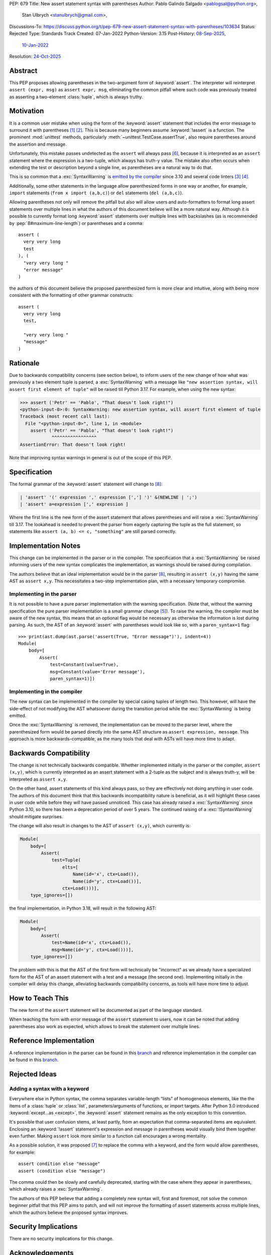 PEP: 679
Title: New assert statement syntax with parentheses
Author: Pablo Galindo Salgado <pablogsal@python.org>,
        Stan Ulbrych <stanulbrych@gmail.com>,
Discussions-To: https://discuss.python.org/t/pep-679-new-assert-statement-syntax-with-parentheses/103634
Status: Rejected
Type: Standards Track
Created: 07-Jan-2022
Python-Version: 3.15
Post-History: `08-Sep-2025 <https://discuss.python.org/t/pep-679-new-assert-statement-syntax-with-parentheses/103634>`__,
              `10-Jan-2022 <https://discuss.python.org/t/pep-679-allow-parentheses-in-assert-statements/13003>`__
Resolution: `24-Oct-2025 <https://discuss.python.org/t/pep-679-new-assert-statement-syntax-with-parentheses/103634/24>`__


Abstract
========

This PEP proposes allowing parentheses in the two-argument form of :keyword:`assert`.
The interpreter will reinterpret ``assert (expr, msg)`` as ``assert expr, msg``,
eliminating the common pitfall where such code was previously treated as
asserting a two-element :class:`tuple`, which is always truthy.


Motivation
==========

It is a common user mistake when using the form of the :keyword:`assert`
statement that includes the error message to surround it with parentheses [#SO1]_ [#RD]_.
This is because many beginners assume :keyword:`!assert` is a function.
The prominent :mod:`unittest` methods, particularly :meth:`~unittest.TestCase.assertTrue`,
also require parentheses around the assertion and message.

Unfortunately, this mistake passes undetected as the ``assert`` will always pass
[#exception]_, because it is interpreted as an ``assert`` statement where the
expression is a two-tuple, which always has truth-y value.
The mistake also often occurs when extending the test or description beyond a
single line, as parentheses are a natural way to do that.

This is so common that a :exc:`SyntaxWarning` is `emitted by the compiler
<https://github.com/python/cpython/issues/79210>`_ since 3.10 and several
code linters [#fl8]_ [#pylint]_.

Additionally, some other statements in the language allow parenthesized forms
in one way or another, for example, ``import`` statements
(``from x import (a,b,c)``) or ``del`` statements (``del (a,b,c)``).

Allowing parentheses not only will remove the pitfall but also will allow
users and auto-formatters to format long assert statements over multiple lines
in what the authors of this document believe will be a more natural way.
Although it is possible to currently format long :keyword:`assert` statements
over multiple lines with backslashes (as is recommended by
:pep:`8#maximum-line-length`) or parentheses and a comma::

    assert (
      very very long
      test
    ), (
      "very very long "
      "error message"
    )

the authors of this document believe the proposed parenthesized form is more
clear and intuitive, along with being more consistent with the formatting of
other grammar constructs::

    assert (
      very very long
      test,

      "very very long "
      "message"
    )


Rationale
=========

Due to backwards compatibility concerns (see section below), to inform users
of the new change of how what was previously a two element tuple is parsed,
a :exc:`SyntaxWarning` with a message like
``"new assertion syntax, will assert first element of tuple"``
will be raised till Python 3.17. For example, when using the new syntax:

.. code-block:: pycon

    >>> assert ('Petr' == 'Pablo', "That doesn't look right!")
    <python-input-0>:0: SyntaxWarning: new assertion syntax, will assert first element of tuple
    Traceback (most recent call last):
      File "<python-input-0>", line 1, in <module>
        assert ('Petr' == 'Pablo', "That doesn't look right!")
                ^^^^^^^^^^^^^^^^^
    AssertionError: That doesn't look right!

Note that improving syntax warnings in general
is out of the scope of this PEP.


Specification
=============

The formal grammar of the :keyword:`assert` statement will change to [#edgecase]_:

.. code-block::

    | 'assert' '(' expression ',' expression [','] ')' &(NEWLINE | ';')
    | 'assert' a=expression [',' expression ]

Where the first line is the new form of the assert statement that allows
parentheses and will raise a :exc:`SyntaxWarning` till 3.17.
The lookahead is needed to prevent the parser from eagerly capturing the
tuple as the full statement, so statements like ``assert (a, b) <= c, "something"``
are still parsed correctly.


Implementation Notes
====================

This change can be implemented in the parser or in the compiler.
The specification that a :exc:`SyntaxWarning` be raised informing users
of the new syntax complicates the implementation, as warnings
should be raised during compilation.

The authors believe that an ideal implementation would be in the parser [#edgecase]_,
resulting in ``assert (x,y)`` having the same AST as ``assert x,y``.
This necessitates a two-step implementation plan, with a necessary temporary
compromise.


Implementing in the parser
--------------------------

It is not possible to have a pure parser implementation with the warning
specification.
(Note that, without the warning specification the pure parser implementation is
a small grammar change [#previmp]_).
To raise the warning, the compiler must
be aware of the new syntax, this means that an optional flag would be necessary
as otherwise the information is lost during parsing.
As such, the AST of an :keyword:`assert` with parentheses would look like so,
with a ``paren_syntax=1`` flag::

    >>> print(ast.dump(ast.parse('assert(True, "Error message")'), indent=4))
    Module(
        body=[
            Assert(
                test=Constant(value=True),
                msg=Constant(value='Error message'),
                paren_syntax=1)])


Implementing in the compiler
----------------------------

The new syntax can be implemented in the compiler by special casing tuples
of length two. This however, will have the side-effect of not modifying the
AST whatsoever during the transition period while the :exc:`SyntaxWarning`
is being emitted.

Once the :exc:`SyntaxWarning` is removed, the implementation
can be moved to the parser level, where the parenthesized form would be
parsed directly into the same AST structure as ``assert expression, message``.
This approach is more backwards-compatible, as the many tools that deal with
ASTs will have more time to adapt.


Backwards Compatibility
=======================

The change is not technically backwards compatible. Whether implemented initially
in the parser or the compiler, ``assert (x,y)``,
which is currently interpreted as an assert statement with a 2-tuple as the
subject and is always truth-y, will be interpreted as ``assert x,y``.

On the other hand, assert statements of this kind always pass, so they are
effectively not doing anything in user code. The authors of this document think
that this backwards incompatibility nature is beneficial, as it will highlight
these cases in user code while before they will have passed unnoticed. This case
has already raised a :exc:`SyntaxWarning` since Python 3.10, so there has been
a deprecation period of over 5 years.
The continued raising of a :exc:`!SyntaxWarning` should mitigate surprises.

The change will also result in changes to the AST of ``assert (x,y)``,
which currently is:

.. code-block:: text

    Module(
        body=[
            Assert(
                test=Tuple(
                    elts=[
                        Name(id='x', ctx=Load()),
                        Name(id='y', ctx=Load())],
                    ctx=Load()))],
        type_ignores=[])

the final implementation, in Python 3.18, will result in the following AST:

.. code-block:: text

    Module(
        body=[
            Assert(
                test=Name(id='x', ctx=Load()),
                msg=Name(id='y', ctx=Load()))],
        type_ignores=[])

The problem with this is that the AST of the first form will
technically be "incorrect" as we already have a specialized form for the AST of
an assert statement with a test and a message (the second one).
Implementing initially in the compiler will delay this change, alleviating
backwards compatibility concerns, as tools will have more time to adjust.


How to Teach This
=================

The new form of the ``assert`` statement will be documented as part of the language
standard.

When teaching the form with error message of the ``assert`` statement to users,
now it can be noted that adding parentheses also work as expected, which allows
to break the statement over multiple lines.


Reference Implementation
========================

A reference implementation in the parser can be found in this
`branch <https://github.com/python/cpython/compare/main...StanFromIreland:assert-prototype?expand=1>`__
and reference implementation in the compiler can be found in this
`branch <https://github.com/python/cpython/compare/main...StanFromIreland:assert-codegen?expand=1>`__.


Rejected Ideas
==============

Adding a syntax with a keyword
------------------------------

Everywhere else in Python syntax, the comma separates variable-length “lists”
of homogeneous elements, like the the items of a :class:`tuple` or :class:`list`,
parameters/arguments of functions, or import targets.
After Python 3.0 introduced :keyword:`except...as <except>`,
the :keyword:`assert` statement remains as the only exception to this convention.

It's possible that user confusion stems, at least partly, from an expectation
that comma-separated items are equivalent.
Enclosing an :keyword:`!assert` statement's expression and message in
parentheses would visually bind them together even further.
Making ``assert`` look more similar to a function call encourages a wrong
mentality.

As a possible solution, it was proposed [#assertwith]_ to replace the comma with
a keyword, and the form would allow parentheses, for example::

    assert condition else "message"
    assert (condition else "message")

The comma could then be slowly and carefully deprecated, starting with
the case where they appear in parentheses, which already raises a
:exc:`SyntaxWarning`.

The authors of this PEP believe that adding a completely new syntax will,
first and foremost, not solve the common beginner pitfall that this PEP aims to
patch, and will not improve the formatting of assert statements across multiple
lines, which the authors believe the proposed syntax improves.


Security Implications
=====================

There are no security implications for this change.


Acknowledgements
================

This change was originally discussed and proposed in :cpython-issue:`90325`.

Many thanks to Petr Viktorin for his help during the drafting process of this PEP.


Footnotes
=========

.. [#SO1] `StackOverflow: "'assert' statement with or without parentheses" <https://stackoverflow.com/questions/3112171/assert-statement-with-or-without-parentheses>`_

.. [#RD] `/r/python: "Rant: use that second expression in assert! " <https://www.reddit.com/r/Python/comments/1n87g91/rant_use_that_second_expression_in_assert/>`_

.. [#fl8] `flake8: Rule F631 <https://flake8.pycqa.org/en/latest/user/error-codes.html>`_

.. [#pylint] `pylint: assert-on-tuple (W0199) <https://pylint.pycqa.org/en/latest/user_guide/checkers/features.html>`_

.. [#previmp] For the previous parser implementation, see :cpython-pr:`30247`

.. [#exception] During the updating of this PEP, an exception
                (``assert (*(t := ()),)``) was found, contradicting the warning.

.. [#assertwith] `[DPO] Pre-PEP: Assert-with: Dedicated syntax for assertion messages <https://discuss.python.org/t/pre-pep-assert-with-dedicated-syntax-for-assertion-messages/13247>`_

.. [#edgecase] An edge case arises with constructs like:

                 >>> x = (0,)
                 >>> assert (*x, "edge cases aren't fun:-(")

               This form is currently parsed as a single tuple expression, not
               as a condition/message pair, and will need explicit handling in
               the compiler.


Copyright
=========

This document is placed in the public domain or under the
CC0-1.0-Universal license, whichever is more permissive.
